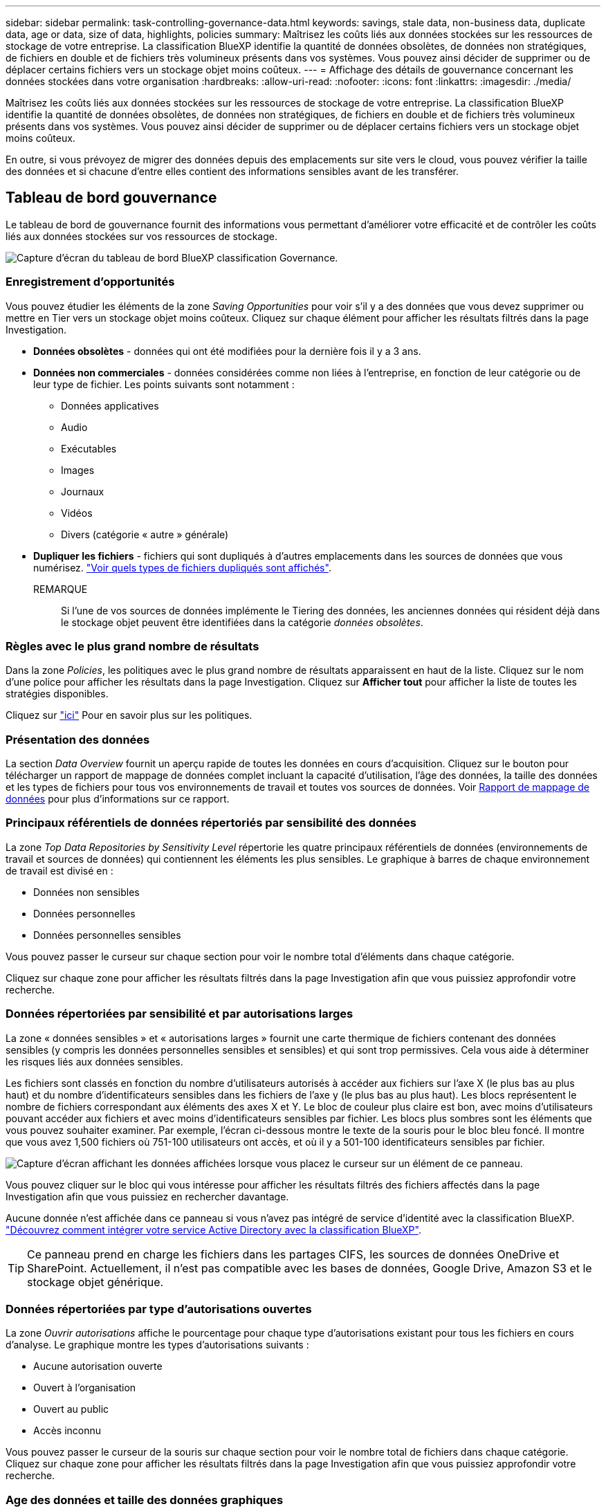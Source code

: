 ---
sidebar: sidebar 
permalink: task-controlling-governance-data.html 
keywords: savings, stale data, non-business data, duplicate data, age or data, size of data, highlights, policies 
summary: Maîtrisez les coûts liés aux données stockées sur les ressources de stockage de votre entreprise. La classification BlueXP identifie la quantité de données obsolètes, de données non stratégiques, de fichiers en double et de fichiers très volumineux présents dans vos systèmes. Vous pouvez ainsi décider de supprimer ou de déplacer certains fichiers vers un stockage objet moins coûteux. 
---
= Affichage des détails de gouvernance concernant les données stockées dans votre organisation
:hardbreaks:
:allow-uri-read: 
:nofooter: 
:icons: font
:linkattrs: 
:imagesdir: ./media/


[role="lead"]
Maîtrisez les coûts liés aux données stockées sur les ressources de stockage de votre entreprise. La classification BlueXP identifie la quantité de données obsolètes, de données non stratégiques, de fichiers en double et de fichiers très volumineux présents dans vos systèmes. Vous pouvez ainsi décider de supprimer ou de déplacer certains fichiers vers un stockage objet moins coûteux.

En outre, si vous prévoyez de migrer des données depuis des emplacements sur site vers le cloud, vous pouvez vérifier la taille des données et si chacune d'entre elles contient des informations sensibles avant de les transférer.



== Tableau de bord gouvernance

Le tableau de bord de gouvernance fournit des informations vous permettant d'améliorer votre efficacité et de contrôler les coûts liés aux données stockées sur vos ressources de stockage.

image:screenshot_compliance_governance_dashboard.png["Capture d'écran du tableau de bord BlueXP classification Governance."]



=== Enregistrement d'opportunités

Vous pouvez étudier les éléments de la zone _Saving Opportunities_ pour voir s'il y a des données que vous devez supprimer ou mettre en Tier vers un stockage objet moins coûteux. Cliquez sur chaque élément pour afficher les résultats filtrés dans la page Investigation.

* *Données obsolètes* - données qui ont été modifiées pour la dernière fois il y a 3 ans.
* *Données non commerciales* - données considérées comme non liées à l'entreprise, en fonction de leur catégorie ou de leur type de fichier. Les points suivants sont notamment :
+
** Données applicatives
** Audio
** Exécutables
** Images
** Journaux
** Vidéos
** Divers (catégorie « autre » générale)


* *Dupliquer les fichiers* - fichiers qui sont dupliqués à d'autres emplacements dans les sources de données que vous numérisez. link:task-investigate-data.html#viewing-all-duplicated-files["Voir quels types de fichiers dupliqués sont affichés"].
+
REMARQUE:: Si l'une de vos sources de données implémente le Tiering des données, les anciennes données qui résident déjà dans le stockage objet peuvent être identifiées dans la catégorie _données obsolètes_.






=== Règles avec le plus grand nombre de résultats

Dans la zone _Policies_, les politiques avec le plus grand nombre de résultats apparaissent en haut de la liste. Cliquez sur le nom d'une police pour afficher les résultats dans la page Investigation. Cliquez sur *Afficher tout* pour afficher la liste de toutes les stratégies disponibles.

Cliquez sur link:task-using-policies.html["ici"] Pour en savoir plus sur les politiques.



=== Présentation des données

La section _Data Overview_ fournit un aperçu rapide de toutes les données en cours d'acquisition. Cliquez sur le bouton pour télécharger un rapport de mappage de données complet incluant la capacité d'utilisation, l'âge des données, la taille des données et les types de fichiers pour tous vos environnements de travail et toutes vos sources de données. Voir <<Rapport de mappage de données,Rapport de mappage de données>> pour plus d'informations sur ce rapport.



=== Principaux référentiels de données répertoriés par sensibilité des données

La zone _Top Data Repositories by Sensitivity Level_ répertorie les quatre principaux référentiels de données (environnements de travail et sources de données) qui contiennent les éléments les plus sensibles. Le graphique à barres de chaque environnement de travail est divisé en :

* Données non sensibles
* Données personnelles
* Données personnelles sensibles


Vous pouvez passer le curseur sur chaque section pour voir le nombre total d'éléments dans chaque catégorie.

Cliquez sur chaque zone pour afficher les résultats filtrés dans la page Investigation afin que vous puissiez approfondir votre recherche.



=== Données répertoriées par sensibilité et par autorisations larges

La zone « données sensibles » et « autorisations larges » fournit une carte thermique de fichiers contenant des données sensibles (y compris les données personnelles sensibles et sensibles) et qui sont trop permissives. Cela vous aide à déterminer les risques liés aux données sensibles.

Les fichiers sont classés en fonction du nombre d'utilisateurs autorisés à accéder aux fichiers sur l'axe X (le plus bas au plus haut) et du nombre d'identificateurs sensibles dans les fichiers de l'axe y (le plus bas au plus haut). Les blocs représentent le nombre de fichiers correspondant aux éléments des axes X et Y. Le bloc de couleur plus claire est bon, avec moins d'utilisateurs pouvant accéder aux fichiers et avec moins d'identificateurs sensibles par fichier. Les blocs plus sombres sont les éléments que vous pouvez souhaiter examiner. Par exemple, l'écran ci-dessous montre le texte de la souris pour le bloc bleu foncé. Il montre que vous avez 1,500 fichiers où 751-100 utilisateurs ont accès, et où il y a 501-100 identificateurs sensibles par fichier.

image:screenshot_compliance_sensitive_data.png["Capture d'écran affichant les données affichées lorsque vous placez le curseur sur un élément de ce panneau."]

Vous pouvez cliquer sur le bloc qui vous intéresse pour afficher les résultats filtrés des fichiers affectés dans la page Investigation afin que vous puissiez en rechercher davantage.

Aucune donnée n'est affichée dans ce panneau si vous n'avez pas intégré de service d'identité avec la classification BlueXP. link:task-add-active-directory-datasense.html["Découvrez comment intégrer votre service Active Directory avec la classification BlueXP"^].


TIP: Ce panneau prend en charge les fichiers dans les partages CIFS, les sources de données OneDrive et SharePoint. Actuellement, il n'est pas compatible avec les bases de données, Google Drive, Amazon S3 et le stockage objet générique.



=== Données répertoriées par type d'autorisations ouvertes

La zone _Ouvrir autorisations_ affiche le pourcentage pour chaque type d'autorisations existant pour tous les fichiers en cours d'analyse. Le graphique montre les types d'autorisations suivants :

* Aucune autorisation ouverte
* Ouvert à l'organisation
* Ouvert au public
* Accès inconnu


Vous pouvez passer le curseur de la souris sur chaque section pour voir le nombre total de fichiers dans chaque catégorie. Cliquez sur chaque zone pour afficher les résultats filtrés dans la page Investigation afin que vous puissiez approfondir votre recherche.



=== Age des données et taille des données graphiques

Vous pouvez étudier les éléments des graphiques _Age_ et _Size_ afin de voir s'il y a des données que vous devez supprimer ou placer dans un stockage objet moins coûteux.

Vous pouvez passer le curseur sur un point dans les graphiques pour afficher des détails sur l'âge ou la taille des données de cette catégorie. Cliquez pour afficher tous les fichiers filtrés en fonction de l'âge ou de la plage de tailles.

* *Age of Data Graph* - catégorise les données en fonction de l'heure de création, de la dernière fois où il a été accédé ou de la dernière fois qu'il a été modifié.
* *Taille du graphique de données* - classe les données en fonction de leur taille.
+
REMARQUE:: Si l'une de vos sources de données implémente le Tiering des données, les anciennes données qui résident déjà dans le stockage objet peuvent être identifiées dans le graphique _Age of Data_.






=== Classification des données la plus identifiée

La zone _Classification_ fournit une liste des plus identifiés link:task-controlling-private-data.html#viewing-files-by-categories["Catégories"^], link:task-controlling-private-data.html#viewing-files-by-file-types["Types de fichiers"^], et link:task-org-private-data.html#categorizing-your-data-using-aip-labels["Etiquettes AIP"^] dans vos données numérisées.



==== Catégories

Les catégories peuvent vous aider à comprendre ce qui se passe avec vos données en vous montrant les types d'informations dont vous disposez. Par exemple, une catégorie telle que « CV » ou « contrats employés » peut inclure des données sensibles. Lorsque vous étudiez les résultats, vous pouvez constater que les contrats d'employés sont stockés dans un emplacement non sécurisé. Vous pouvez ensuite corriger ce problème.

Voir link:task-controlling-private-data.html#viewing-files-by-categories["Affichage des fichiers par catégories"^] pour en savoir plus.



==== Types de fichiers

La vérification de vos types de fichiers peut vous aider à contrôler vos données sensibles car il se peut que certains types de fichiers ne soient pas stockés correctement.

Voir link:task-controlling-private-data.html#viewing-files-by-file-types["Affichage des types de fichiers"^] pour en savoir plus.



==== Libellés AIP

Si vous vous êtes abonné à Azure information protection (AIP), vous pouvez classer et protéger les documents et les fichiers en appliquant des étiquettes au contenu. La vérification des étiquettes AIP les plus utilisées qui sont attribuées aux fichiers vous permet de voir les étiquettes les plus utilisées dans vos fichiers.

Voir link:task-org-private-data.html#categorizing-your-data-using-aip-labels["Etiquettes AIP"^] pour en savoir plus.



== Rapport de mappage de données

Le rapport de mappage de données offre une vue d'ensemble des données stockées dans les sources de données de votre entreprise pour vous aider à prendre des décisions concernant la migration, la sauvegarde, la sécurité et les processus de conformité. Le rapport présente d'abord une vue d'ensemble de tous vos environnements de travail et sources de données, puis une description de chaque environnement de travail.

Le rapport contient les informations suivantes :

[cols="25,65"]
|===
| Catégorie | Description 


| Capacité d'utilisation | Pour tous les environnements de travail : indique le nombre de fichiers et la capacité utilisée pour chaque environnement de travail. Pour les environnements de travail uniques : répertorie les fichiers qui utilisent la capacité la plus élevée. 


| Âge des données | Fournit trois graphiques pour la date de création, la dernière modification ou le dernier accès aux fichiers. Répertorie le nombre de fichiers et leur capacité utilisée, en fonction de certaines plages de dates. 


| Taille des données | Répertorie le nombre de fichiers qui existent dans certaines plages de tailles dans vos environnements de travail. 


| Types de fichiers | Indique le nombre total de fichiers et la capacité utilisée pour chaque type de fichier stocké dans vos environnements de travail. 
|===


=== Génération du rapport de mappage de données

Ce rapport est généré à partir de l'onglet gouvernance de la classification BlueXP.

.Étapes
. Dans le menu BlueXP, cliquez sur *gouvernance > Classification*.
. Cliquez sur *gouvernance*, puis sur le bouton *Rapport de mappage des données*.
+
image:screenshot_compliance_data_mapping_report_button.png["Capture d'écran du tableau de bord de gouvernance qui montre comment lancer le rapport de mappage de données."]



.Résultat
La classification BlueXP génère un rapport PDF que vous pouvez examiner et envoyer à d'autres groupes selon les besoins.

Si la taille du rapport est supérieure à 1 Mo, le fichier PDF est conservé dans l'instance de classification BlueXP et un message contextuel s'affiche pour vous informer de l'emplacement exact. Lorsque la classification BlueXP est installée sur une machine Linux de votre site ou sur une machine Linux que vous avez déployée dans le cloud, vous pouvez accéder directement au fichier PDF. Lorsque la classification BlueXP est déployée dans le cloud, vous devez établir une connexion SSH avec l'instance de classification BlueXP pour télécharger le fichier PDF. link:task-audit-data-sense-actions.html#access-the-log-file["Voir comment accéder aux données sur l'instance de classification"^].

Notez que vous pouvez personnaliser le nom de l'entreprise qui apparaît sur la première page du rapport en partant du haut de la page de classification BlueXP en cliquant sur image:screenshot_gallery_options.gif["Le bouton plus"] Puis cliquez sur *changer le nom de l'entreprise*. La prochaine fois que vous générez le rapport, il inclura le nouveau nom.



== Rapport d'évaluation de découverte de données

Le rapport d'évaluation de la découverte de données fournit une analyse de haut niveau de l'environnement analysé afin de mettre en évidence les résultats du système et de montrer les points préoccupants et les étapes de correction potentielles. Les résultats sont basés à la fois sur le mappage et la classification de vos données. L'objectif de ce rapport est de sensibiliser les clients à trois aspects importants de votre ensemble de données :

[cols="25,65"]
|===
| Fonction | Description 


| Problèmes de gouvernance des données | Une vue d'ensemble détaillée de toutes les données que vous possédez et des zones dans lesquelles vous pouvez réduire la quantité de données pour réduire les coûts. 


| Risques liés à la sécurité des données | Zones où vos données sont accessibles pour les attaques internes ou externes en raison d'autorisations d'accès étendues. 


| Lacunes en matière de conformité des données | Où se trouvent vos informations personnelles ou sensibles à des fins de sécurité et pour les DSAR (demandes d'accès des sujets de données). 
|===
Après l'évaluation, ce rapport identifie les domaines dans lesquels vous pouvez :

* Réduction des coûts du stockage en modifiant votre règle de conservation, ou en déplaçant ou en supprimant certaines données (obsolètes, dupliquées ou non stratégiques)
* Protégez vos données qui disposent de larges autorisations en modifiant les stratégies de gestion de groupe globales
* Protégez vos données personnelles ou sensibles en déplaçant vos IIP vers des magasins de données plus sécurisés




=== Génération du rapport d'évaluation de découverte de données

Ce rapport est généré à partir de l'onglet gouvernance de la classification BlueXP.

.Étapes
. Dans le menu BlueXP, cliquez sur *gouvernance > Classification*.
. Cliquez sur *gouvernance*, puis sur le bouton *Rapport d'évaluation de la découverte de données*.
+
image:screenshot_compliance_data_discovery_report_button.png["Capture d'écran du tableau de bord de gouvernance qui montre comment lancer le rapport d'évaluation de découverte de données."]



.Résultat
La classification BlueXP génère un rapport PDF que vous pouvez examiner et envoyer à d'autres groupes selon les besoins.

Notez que vous pouvez personnaliser le nom de l'entreprise qui apparaît sur la première page du rapport en partant du haut de la page de classification BlueXP en cliquant sur image:screenshot_gallery_options.gif["Le bouton plus"] Puis cliquez sur *changer le nom de l'entreprise*. La prochaine fois que vous générez le rapport, il inclura le nouveau nom.

